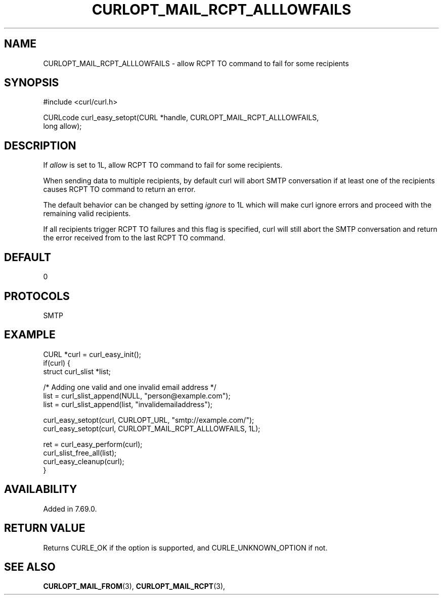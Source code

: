 .\" **************************************************************************
.\" *                                  _   _ ____  _
.\" *  Project                     ___| | | |  _ \| |
.\" *                             / __| | | | |_) | |
.\" *                            | (__| |_| |  _ <| |___
.\" *                             \___|\___/|_| \_\_____|
.\" *
.\" * Copyright (C) 1998 - 2020, Daniel Stenberg, <daniel@haxx.se>, et al.
.\" *
.\" * This software is licensed as described in the file COPYING, which
.\" * you should have received as part of this distribution. The terms
.\" * are also available at https://curl.se/docs/copyright.html.
.\" *
.\" * You may opt to use, copy, modify, merge, publish, distribute and/or sell
.\" * copies of the Software, and permit persons to whom the Software is
.\" * furnished to do so, under the terms of the COPYING file.
.\" *
.\" * This software is distributed on an "AS IS" basis, WITHOUT WARRANTY OF ANY
.\" * KIND, either express or implied.
.\" *
.\" **************************************************************************
.\"
.TH CURLOPT_MAIL_RCPT_ALLLOWFAILS 3 "July 26, 2021" "libcurl 7.81.0" "curl_easy_setopt options"

.SH NAME
CURLOPT_MAIL_RCPT_ALLLOWFAILS \- allow RCPT TO command to fail for some recipients
.SH SYNOPSIS
.nf
#include <curl/curl.h>

CURLcode curl_easy_setopt(CURL *handle, CURLOPT_MAIL_RCPT_ALLLOWFAILS,
                          long allow);
.SH DESCRIPTION
If \fIallow\fP is set to 1L, allow RCPT TO command to fail for some recipients.

When sending data to multiple recipients, by default curl will abort SMTP
conversation if at least one of the recipients causes RCPT TO command to
return an error.

The default behavior can be changed by setting \fIignore\fP to 1L which will
make curl ignore errors and proceed with the remaining valid recipients.

If all recipients trigger RCPT TO failures and this flag is specified, curl
will still abort the SMTP conversation and return the error received from to
the last RCPT TO command.
.SH DEFAULT
0
.SH PROTOCOLS
SMTP
.SH EXAMPLE
.nf
CURL *curl = curl_easy_init();
if(curl) {
  struct curl_slist *list;

  /* Adding one valid and one invalid email address */
  list = curl_slist_append(NULL, "person@example.com");
  list = curl_slist_append(list, "invalidemailaddress");

  curl_easy_setopt(curl, CURLOPT_URL, "smtp://example.com/");
  curl_easy_setopt(curl, CURLOPT_MAIL_RCPT_ALLLOWFAILS, 1L);

  ret = curl_easy_perform(curl);
  curl_slist_free_all(list);
  curl_easy_cleanup(curl);
}
.fi
.SH AVAILABILITY
Added in 7.69.0.
.SH RETURN VALUE
Returns CURLE_OK if the option is supported, and CURLE_UNKNOWN_OPTION if not.
.SH "SEE ALSO"
.BR CURLOPT_MAIL_FROM "(3), " CURLOPT_MAIL_RCPT "(3), "

